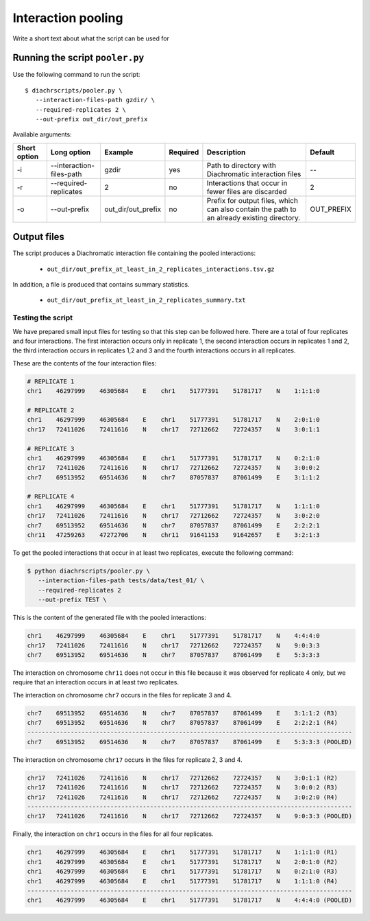 .. _RST_Interaction_pooling:

###################
Interaction pooling
###################


Write a short text about what the script can be used for


Running the script ``pooler.py``
~~~~~~~~~~~~~~~~~~~~~~~~~~~~~~~~

Use the following command to run the script: ::

    $ diachrscripts/pooler.py \
       --interaction-files-path gzdir/ \
       --required-replicates 2 \
       --out-prefix out_dir/out_prefix

Available arguments:

+---------------+----------------------------+---------------------+-----------+---------------------------------------------------------------------------------------------+-------------+
| Short option  | Long option                | Example             | Required  | Description                                                                                 | Default     |
+===============+============================+=====================+===========+=============================================================================================+=============+
| -i            | --interaction-files-path   | gzdir               | yes       | Path to directory with Diachromatic interaction files                                       | --          |
+---------------+----------------------------+---------------------+-----------+---------------------------------------------------------------------------------------------+-------------+
| -r            | --required-replicates      | 2                   | no        | Interactions that occur in fewer files are discarded                                        | 2           |
+---------------+----------------------------+---------------------+-----------+---------------------------------------------------------------------------------------------+-------------+
| -o            | --out-prefix               | out_dir/out_prefix  | no        | Prefix for output files, which can also contain the path to an already existing directory.  | OUT_PREFIX  |
+---------------+----------------------------+---------------------+-----------+---------------------------------------------------------------------------------------------+-------------+


Output files
~~~~~~~~~~~~

The script produces a Diachromatic interaction file containing the pooled interactions:

    * ``out_dir/out_prefix_at_least_in_2_replicates_interactions.tsv.gz``

In addition, a file is produced that contains summary statistics.

    * ``out_dir/out_prefix_at_least_in_2_replicates_summary.txt``


******************
Testing the script
******************

We have prepared small input files for testing
so that this step can be followed here.
There are a total of four replicates and four interactions.
The first interaction occurs only in replicate 1,
the second interaction occurs in replicates 1 and 2,
the third interaction occurs in replicates 1,2 and 3 and
the fourth interactions occurs in all replicates.

These are the contents of the four interaction files:

.. code-block:: console

    # REPLICATE 1
    chr1    46297999    46305684    E    chr1    51777391    51781717    N    1:1:1:0

    # REPLICATE 2
    chr1    46297999    46305684    E    chr1    51777391    51781717    N    2:0:1:0
    chr17   72411026    72411616    N    chr17   72712662    72724357    N    3:0:1:1

    # REPLICATE 3
    chr1    46297999    46305684    E    chr1    51777391    51781717    N    0:2:1:0
    chr17   72411026    72411616    N    chr17   72712662    72724357    N    3:0:0:2
    chr7    69513952    69514636    N    chr7    87057837    87061499    E    3:1:1:2

    # REPLICATE 4
    chr1    46297999    46305684    E    chr1    51777391    51781717    N    1:1:1:0
    chr17   72411026    72411616    N    chr17   72712662    72724357    N    3:0:2:0
    chr7    69513952    69514636    N    chr7    87057837    87061499    E    2:2:2:1
    chr11   47259263    47272706    N    chr11   91641153    91642657    E    3:2:1:3

To get the pooled interactions that occur in at least two replicates,
execute the following command:

.. code-block:: console

    $ python diachrscripts/pooler.py \
       --interaction-files-path tests/data/test_01/ \
       --required-replicates 2
       --out-prefix TEST \

This is the content of the generated file with the pooled interactions:

.. code-block:: console

    chr1    46297999    46305684    E    chr1    51777391    51781717    N    4:4:4:0
    chr17   72411026    72411616    N    chr17   72712662    72724357    N    9:0:3:3
    chr7    69513952    69514636    N    chr7    87057837    87061499    E    5:3:3:3

The interaction on chromosome ``chr11`` does not occur in this file
because it was observed for replicate 4 only,
but we require that an interaction occurs in at least two replicates.

The interaction on chromosome ``chr7`` occurs in the files for replicate 3 and 4.

.. code-block:: console

    chr7    69513952    69514636    N    chr7    87057837    87061499    E    3:1:1:2 (R3)
    chr7    69513952    69514636    N    chr7    87057837    87061499    E    2:2:2:1 (R4)
    ------------------------------------------------------------------------------------------
    chr7    69513952    69514636    N    chr7    87057837    87061499    E    5:3:3:3 (POOLED)

The interaction on chromosome ``chr17`` occurs in the files for replicate 2, 3 and 4.

.. code-block:: console

    chr17   72411026    72411616    N    chr17   72712662    72724357    N    3:0:1:1 (R2)
    chr17   72411026    72411616    N    chr17   72712662    72724357    N    3:0:0:2 (R3)
    chr17   72411026    72411616    N    chr17   72712662    72724357    N    3:0:2:0 (R4)
    ------------------------------------------------------------------------------------------
    chr17   72411026    72411616    N    chr17   72712662    72724357    N    9:0:3:3 (POOLED)

Finally, the interaction on ``chr1`` occurs in the files for all four replicates.

.. code-block:: console

    chr1    46297999    46305684    E    chr1    51777391    51781717    N    1:1:1:0 (R1)
    chr1    46297999    46305684    E    chr1    51777391    51781717    N    2:0:1:0 (R2)
    chr1    46297999    46305684    E    chr1    51777391    51781717    N    0:2:1:0 (R3)
    chr1    46297999    46305684    E    chr1    51777391    51781717    N    1:1:1:0 (R4)
    ------------------------------------------------------------------------------------------
    chr1    46297999    46305684    E    chr1    51777391    51781717    N    4:4:4:0 (POOLED)
